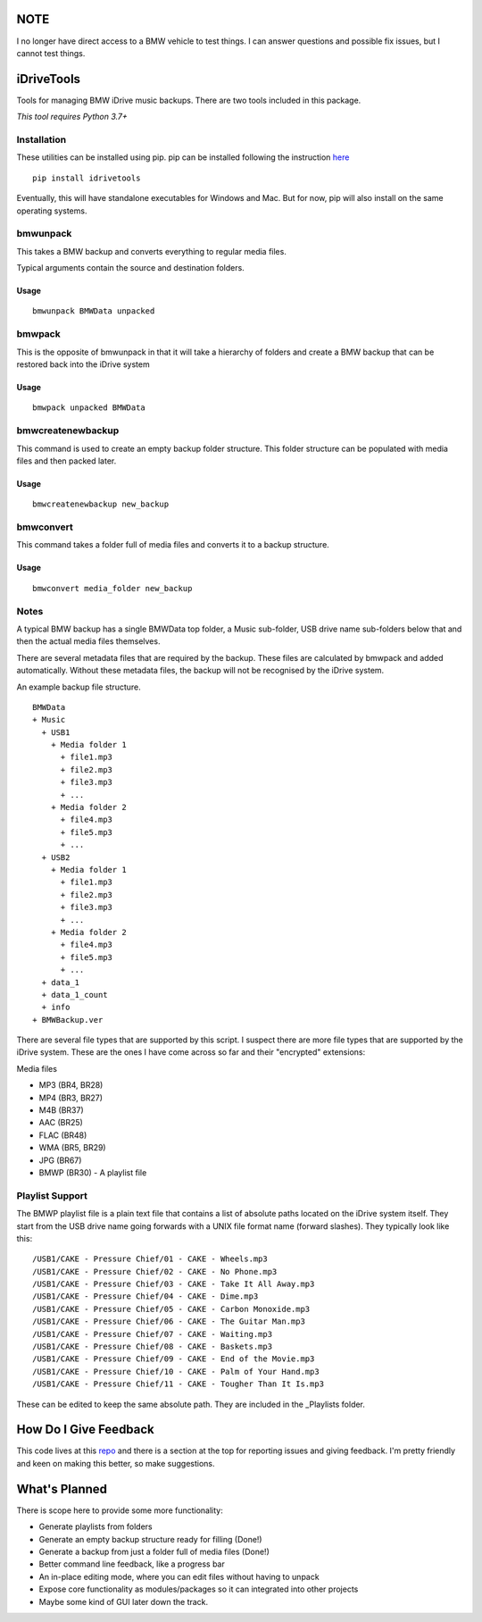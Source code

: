 NOTE
====

I no longer have direct access to a BMW vehicle to test things. I can answer questions and possible fix issues, but I cannot test things.

iDriveTools
===========

Tools for managing BMW iDrive music backups. There are two tools included in this package.

*This tool requires Python 3.7+*

Installation
------------

These utilities can be installed using pip. pip can be installed following the instruction here_

.. _here: https://pip.pypa.io/en/stable/installing/

::

    pip install idrivetools

Eventually, this will have standalone executables for Windows and Mac. But for now, pip will also install
on the same operating systems.

bmwunpack
---------

This takes a BMW backup and converts everything to regular media files.

Typical arguments contain the source and destination folders.

Usage
*****

::

    bmwunpack BMWData unpacked

bmwpack
-------

This is the opposite of bmwunpack in that it will take a hierarchy of folders and
create a BMW backup that can be restored back into the iDrive system

Usage
*****

::

    bmwpack unpacked BMWData

bmwcreatenewbackup
------------------

This command is used to create an empty backup folder structure. This folder structure
can be populated with media files and then packed later.

Usage
*****

::

    bmwcreatenewbackup new_backup

bmwconvert
----------

This command takes a folder full of media files and converts it to a backup structure.

Usage
*****

::

    bmwconvert media_folder new_backup

Notes
-----

A typical BMW backup has a single BMWData top folder, a Music sub-folder, USB drive name
sub-folders below that and then the actual media files themselves.

There are several metadata files that are required by the backup. These files are
calculated by bmwpack and added automatically. Without these metadata files, the
backup will not be recognised by the iDrive system.

An example backup file structure.

::

    BMWData
    + Music
      + USB1
        + Media folder 1
          + file1.mp3
          + file2.mp3
          + file3.mp3
          + ...
        + Media folder 2
          + file4.mp3
          + file5.mp3
          + ...
      + USB2
        + Media folder 1
          + file1.mp3
          + file2.mp3
          + file3.mp3
          + ...
        + Media folder 2
          + file4.mp3
          + file5.mp3
          + ...
      + data_1
      + data_1_count
      + info
    + BMWBackup.ver

There are several file types that are supported by this script. I suspect there are more
file types that are supported by the iDrive system. These are the ones I have come across
so far and their "encrypted" extensions:

Media files

* MP3 (BR4, BR28)
* MP4 (BR3, BR27)
* M4B (BR37)
* AAC (BR25)
* FLAC (BR48)
* WMA (BR5, BR29)
* JPG (BR67)
* BMWP (BR30) - A playlist file

Playlist Support
----------------

The BMWP playlist file is a plain text file that contains a list of absolute paths
located on the iDrive system itself. They start from the USB drive name going forwards
with a UNIX file format name (forward slashes). They typically look like this:

::

    /USB1/CAKE - Pressure Chief/01 - CAKE - Wheels.mp3
    /USB1/CAKE - Pressure Chief/02 - CAKE - No Phone.mp3
    /USB1/CAKE - Pressure Chief/03 - CAKE - Take It All Away.mp3
    /USB1/CAKE - Pressure Chief/04 - CAKE - Dime.mp3
    /USB1/CAKE - Pressure Chief/05 - CAKE - Carbon Monoxide.mp3
    /USB1/CAKE - Pressure Chief/06 - CAKE - The Guitar Man.mp3
    /USB1/CAKE - Pressure Chief/07 - CAKE - Waiting.mp3
    /USB1/CAKE - Pressure Chief/08 - CAKE - Baskets.mp3
    /USB1/CAKE - Pressure Chief/09 - CAKE - End of the Movie.mp3
    /USB1/CAKE - Pressure Chief/10 - CAKE - Palm of Your Hand.mp3
    /USB1/CAKE - Pressure Chief/11 - CAKE - Tougher Than It Is.mp3

These can be edited to keep the same absolute path. They are included in the _Playlists folder.

How Do I Give Feedback
======================

This code lives at this repo_ and there is a section at the top for reporting issues and
giving feedback. I'm pretty friendly and keen on making this better, so make suggestions.

.. _repo: https://github.com/Centurix/idrivetools

What's Planned
==============

There is scope here to provide some more functionality:

* Generate playlists from folders
* Generate an empty backup structure ready for filling (Done!)
* Generate a backup from just a folder full of media files (Done!)
* Better command line feedback, like a progress bar
* An in-place editing mode, where you can edit files without having to unpack
* Expose core functionality as modules/packages so it can integrated into other projects
* Maybe some kind of GUI later down the track.
